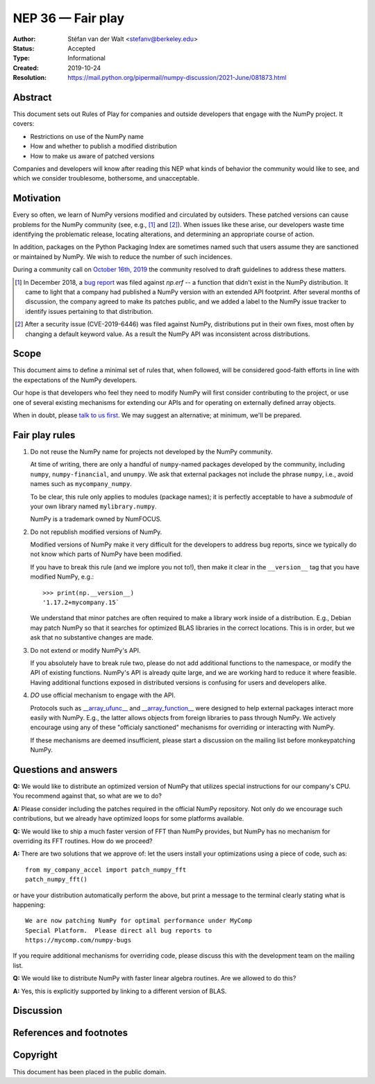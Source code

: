 ==================
NEP 36 — Fair play
==================

:Author: Stéfan van der Walt <stefanv@berkeley.edu>
:Status: Accepted
:Type: Informational
:Created: 2019-10-24
:Resolution: https://mail.python.org/pipermail/numpy-discussion/2021-June/081873.html


Abstract
--------

This document sets out Rules of Play for companies and outside
developers that engage with the NumPy project. It covers:

- Restrictions on use of the NumPy name
- How and whether to publish a modified distribution
- How to make us aware of patched versions

Companies and developers will know after reading this NEP what kinds
of behavior the community would like to see, and which we consider
troublesome, bothersome, and unacceptable.

Motivation
----------

Every so often, we learn of NumPy versions modified and circulated by outsiders.
These patched versions can cause problems for the NumPy community
(see, e.g., [#erf]_ and [#CVE-2019-6446]_).
When issues like these arise, our developers waste time identifying
the problematic release, locating alterations, and determining an
appropriate course of action.

In addition, packages on the Python Packaging Index are sometimes
named such that users assume they are sanctioned or maintained by
NumPy.  We wish to reduce the number of such incidences.

During a community call on `October 16th, 2019
<https://github.com/numpy/archive/blob/main/status_meetings/status-2019-10-16.md>`__
the community resolved to draft guidelines to address these matters.

.. [#erf] In December 2018, a
   `bug report <https://github.com/numpy/numpy/issues/12515>`__
   was filed against `np.erf` -- a function that didn't exist in the
   NumPy distribution.  It came to light that a company had published
   a NumPy version with an extended API footprint. After several
   months of discussion, the company agreed to make its patches
   public, and we added a label to the NumPy issue tracker to identify
   issues pertaining to that distribution.

.. [#CVE-2019-6446] After a security issue (CVE-2019-6446) was filed
   against NumPy, distributions put in their own fixes, most often by
   changing a default keyword value. As a result the NumPy API was
   inconsistent across distributions.

Scope
-----

This document aims to define a minimal set of rules that, when
followed, will be considered good-faith efforts in line with the
expectations of the NumPy developers.

Our hope is that developers who feel they need to modify NumPy will
first consider contributing to the project, or use one of several existing
mechanisms for extending our APIs and for operating on
externally defined array objects.

When in doubt, please `talk to us first
<https://numpy.org/community/>`__. We may suggest an alternative; at
minimum, we'll be prepared.

Fair play rules
---------------

1. Do not reuse the NumPy name for projects not developed by the NumPy
   community.

   At time of writing, there are only a handful of ``numpy``-named
   packages developed by the community, including ``numpy``,
   ``numpy-financial``, and ``unumpy``.  We ask that external packages not
   include the phrase ``numpy``, i.e., avoid names such as
   ``mycompany_numpy``.

   To be clear, this rule only applies to modules (package names); it
   is perfectly acceptable to have a *submodule* of your own library
   named ``mylibrary.numpy``.

   NumPy is a trademark owned by NumFOCUS.

2. Do not republish modified versions of NumPy.

   Modified versions of NumPy make it very difficult for the
   developers to address bug reports, since we typically do not know
   which parts of NumPy have been modified.

   If you have to break this rule (and we implore you not
   to!), then make it clear in the ``__version__`` tag that
   you have modified NumPy, e.g.::

     >>> print(np.__version__)
     '1.17.2+mycompany.15`

   We understand that minor patches are often required to make a
   library work inside of a distribution.  E.g., Debian may patch
   NumPy so that it searches for optimized BLAS libraries in the
   correct locations.  This is in order, but we ask that no
   substantive changes are made.

3. Do not extend or modify NumPy's API.

   If you absolutely have to break rule two, please do not add
   additional functions to the namespace, or modify the API of
   existing functions.  NumPy's API is already
   quite large, and we are working hard to reduce it where feasible.
   Having additional functions exposed in distributed versions is
   confusing for users and developers alike.

4. *DO* use official mechanism to engage with the API.

   Protocols such as `__array_ufunc__
   <https://numpy.org/neps/nep-0013-ufunc-overrides.html>`__ and
   `__array_function__
   <https://numpy.org/neps/nep-0018-array-function-protocol.html>`__
   were designed to help external packages interact more easily with
   NumPy.  E.g., the latter allows objects from foreign libraries to
   pass through NumPy.  We actively encourage using any of
   these "officialy sanctioned" mechanisms for overriding or
   interacting with NumPy.

   If these mechanisms are deemed insufficient, please start a
   discussion on the mailing list before monkeypatching NumPy.

Questions and answers
---------------------

**Q:** We would like to distribute an optimized version of NumPy that
utilizes special instructions for our company's CPU.  You recommend
against that, so what are we to do?

**A:** Please consider including the patches required in the official
NumPy repository.  Not only do we encourage such contributions, but we
already have optimized loops for some platforms available.

**Q:** We would like to ship a much faster version of FFT than NumPy
provides, but NumPy has no mechanism for overriding its FFT routines.
How do we proceed?

**A:** There are two solutions that we approve of: let the users
install your optimizations using a piece of code, such as::

  from my_company_accel import patch_numpy_fft
  patch_numpy_fft()

or have your distribution automatically perform the above, but print a
message to the terminal clearly stating what is happening::

  We are now patching NumPy for optimal performance under MyComp
  Special Platform.  Please direct all bug reports to
  https://mycomp.com/numpy-bugs

If you require additional mechanisms for overriding code, please
discuss this with the development team on the mailing list.

**Q:** We would like to distribute NumPy with faster linear algebra
routines. Are we allowed to do this?

**A:** Yes, this is explicitly supported by linking to a different
version of BLAS.

Discussion
----------

References and footnotes
------------------------

Copyright
---------

This document has been placed in the public domain.
